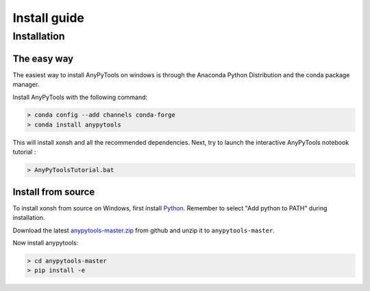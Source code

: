 ==========================
Install guide
==========================

Installation
================

The easy way
----------------

The easiest way to install AnyPyTools on windows is through the Anaconda Python
Distribution and the conda package manager.

Install AnyPyTools with the following command:

.. code-block:: bat

   > conda config --add channels conda-forge
   > conda install anypytools

This will install xonsh and all the recommended dependencies. Next, try to launch the
interactive AnyPyTools notebook tutorial :

.. code-block:: bat

   > AnyPyToolsTutorial.bat


Install from source
-------------------

To install xonsh from source on Windows, first install `Python`_. Remember to select "Add python to PATH" during installation.


Download the latest `anypytools-master.zip`_ from github and unzip it
to ``anypytools-master``.

Now install anypytools:

.. code-block:: bat

   > cd anypytools-master
   > pip install -e

.. _Python: https://www.python.org/downloads/windows/
.. _anypytools-master.zip: https://github.com/anybody-research-group/anypytools/archive/master.zip



